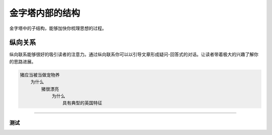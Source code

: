 ==========================================
金字塔内部的结构
==========================================

金字塔中的子结构，能够加快你梳理思想的过程。

纵向关系
==========================================
纵向联系能够很好的吸引读者的注意力。通过纵向联系你可以以引导文章形成疑问-回答式的对话。让读者带着极大的兴趣了解你的思路进展。

.. code-block:: text 

    猪应当被当做宠物养
        为什么
            猪很漂亮
                为什么
                    具有典型的英国特征

==========================================

测试
------------------------------------------

